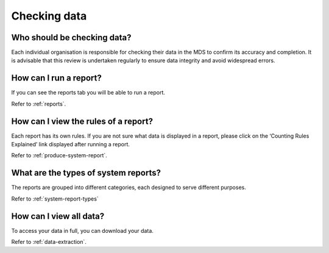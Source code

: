.. _cheching-data-FAQs:

Checking data
^^^^^^^^^^^^^

.. _who-checks-data-faq:

Who should be checking data?
~~~~~~~~~~~~~~~~~~~~~~~~~~~~

Each individual organisation is responsible for checking their data in the
MDS to confirm its accuracy and completion. It is advisable that this review
is undertaken regularly to ensure data integrity and avoid widespread errors.

.. _run-report-faq:

How can I run a report?
~~~~~~~~~~~~~~~~~~~~~~~

If you can see the reports tab you will be able to run a report.

Refer to :ref:`reports`.

.. _report-rules-faq:

How can I view the rules of a report?
~~~~~~~~~~~~~~~~~~~~~~~~~~~~~~~~~~~~~

Each report has its own rules. If you are not sure what data is displayed in a report,
please click on the ‘Counting Rules Explained’ link displayed after running a report.

Refer to :ref:`produce-system-report`.

.. _report-types-faq:

What are the types of system reports?
~~~~~~~~~~~~~~~~~~~~~~~~~~~~~~~~~~~~~

The reports are grouped into different categories, each designed to serve different purposes.

Refer to :ref:`system-report-types`

.. _view-data-faq:

How can I view all data?
~~~~~~~~~~~~~~~~~~~~~~~~

To access your data in full, you can download your data.

Refer to :ref:`data-extraction`.
